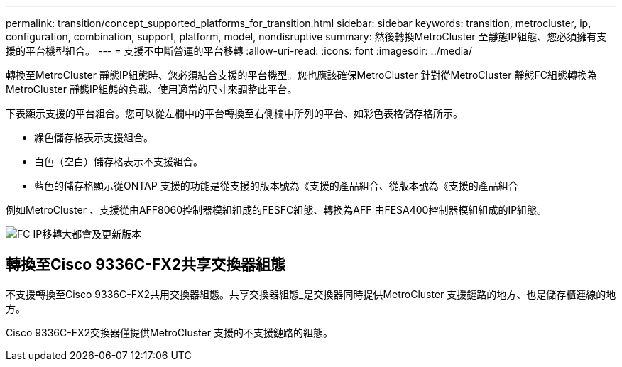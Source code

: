 ---
permalink: transition/concept_supported_platforms_for_transition.html 
sidebar: sidebar 
keywords: transition, metrocluster, ip, configuration, combination, support, platform, model, nondisruptive 
summary: 然後轉換MetroCluster 至靜態IP組態、您必須擁有支援的平台機型組合。 
---
= 支援不中斷營運的平台移轉
:allow-uri-read: 
:icons: font
:imagesdir: ../media/


[role="lead"]
轉換至MetroCluster 靜態IP組態時、您必須結合支援的平台機型。您也應該確保MetroCluster 針對從MetroCluster 靜態FC組態轉換為MetroCluster 靜態IP組態的負載、使用適當的尺寸來調整此平台。

下表顯示支援的平台組合。您可以從左欄中的平台轉換至右側欄中所列的平台、如彩色表格儲存格所示。

* 綠色儲存格表示支援組合。
* 白色（空白）儲存格表示不支援組合。
* 藍色的儲存格顯示從ONTAP 支援的功能是從支援的版本號為《支援的產品組合、從版本號為《支援的產品組合


例如MetroCluster 、支援從由AFF8060控制器模組組成的FESFC組態、轉換為AFF 由FESA400控制器模組組成的IP組態。

image::../media/fc_ip_transition_metropolitan_and_later.png[FC IP移轉大都會及更新版本]



== 轉換至Cisco 9336C-FX2共享交換器組態

不支援轉換至Cisco 9336C-FX2共用交換器組態。共享交換器組態_是交換器同時提供MetroCluster 支援鏈路的地方、也是儲存櫃連線的地方。

Cisco 9336C-FX2交換器僅提供MetroCluster 支援的不支援鏈路的組態。
